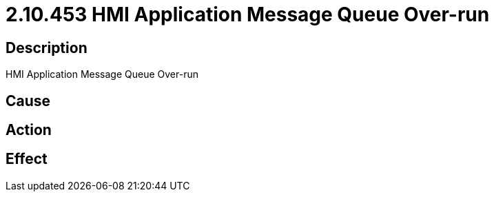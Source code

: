 = 2.10.453 HMI Application Message Queue Over-run
:imagesdir: img

== Description
HMI Application Message Queue Over-run

== Cause
 

== Action
 

== Effect 
 

